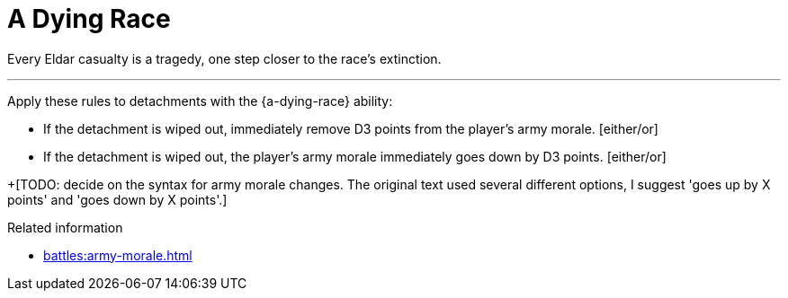= A Dying Race

Every Eldar casualty is a tragedy, one step closer to the race's extinction.

---

Apply these rules to detachments with the {a-dying-race} ability:

* If the detachment is wiped out, immediately remove D3 points from the player's army morale. [either/or]
* If the detachment is wiped out, the player's army morale immediately goes down by D3 points. [either/or]

+[TODO: decide on the syntax for army morale changes. The original text used several different options, I suggest 'goes up by X points' and 'goes down by X points'.]


.Related information
* xref:battles:army-morale.adoc[]
